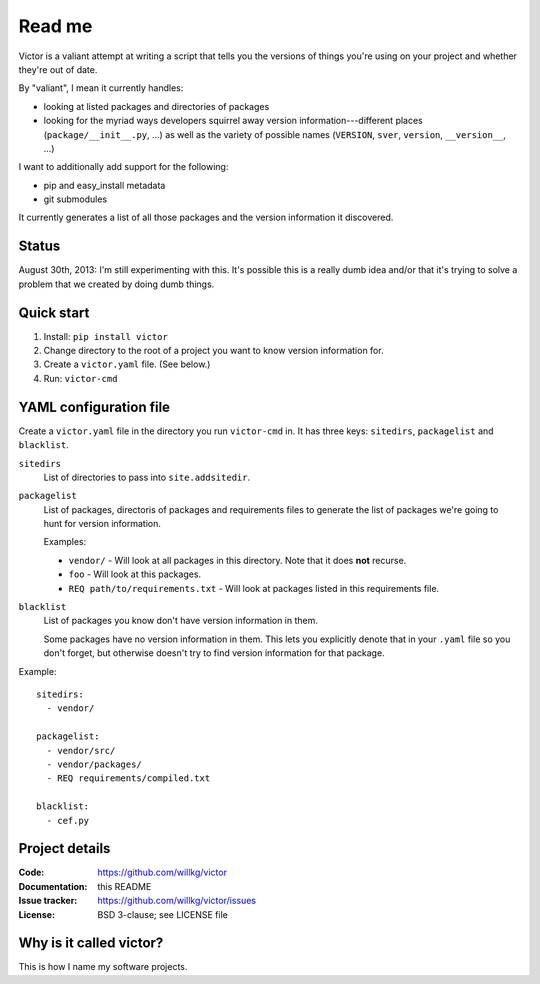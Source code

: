 =======
Read me
=======

Victor is a valiant attempt at writing a script that tells you the
versions of things you're using on your project and whether they're
out of date.

By "valiant", I mean it currently handles:

* looking at listed packages and directories of packages
* looking for the myriad ways developers squirrel away version
  information---different places (``package/__init__.py``, ...) as
  well as the variety of possible names (``VERSION``, ``sver``,
  ``version``, ``__version__``, ...)

I want to additionally add support for the following:

* pip and easy_install metadata
* git submodules

It currently generates a list of all those packages and the version
information it discovered.


Status
======

August 30th, 2013: I'm still experimenting with this. It's possible
this is a really dumb idea and/or that it's trying to solve a problem
that we created by doing dumb things.


Quick start
===========

1. Install: ``pip install victor``
2. Change directory to the root of a project you want to know version
   information for.
3. Create a ``victor.yaml`` file. (See below.)
4. Run: ``victor-cmd``


YAML configuration file
=======================

Create a ``victor.yaml`` file in the directory you run ``victor-cmd``
in. It has three keys: ``sitedirs``, ``packagelist`` and ``blacklist``.

``sitedirs``
    List of directories to pass into ``site.addsitedir``.

``packagelist``
    List of packages, directoris of packages and requirements files to
    generate the list of packages we're going to hunt for version
    information.

    Examples:

    * ``vendor/`` - Will look at all packages in this directory. Note
      that it does **not** recurse.
    * ``foo`` - Will look at this packages.
    * ``REQ path/to/requirements.txt`` - Will look at packages listed
      in this requirements file.

``blacklist``
    List of packages you know don't have version information in them.

    Some packages have no version information in them. This lets you
    explicitly denote that in your ``.yaml`` file so you don't forget,
    but otherwise doesn't try to find version information for that
    package.


Example::

    sitedirs:
      - vendor/

    packagelist:
      - vendor/src/
      - vendor/packages/
      - REQ requirements/compiled.txt

    blacklist:
      - cef.py


Project details
===============

:Code:          https://github.com/willkg/victor
:Documentation: this README
:Issue tracker: https://github.com/willkg/victor/issues
:License:       BSD 3-clause; see LICENSE file


Why is it called victor?
========================

This is how I name my software projects.
